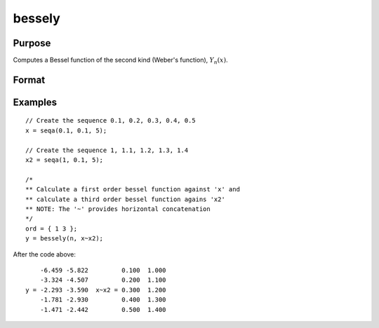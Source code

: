 
bessely
==============================================

Purpose
----------------

Computes a Bessel function of the second kind (Weber's function), :math:`Y_n(x)`.

Format
----------------
.. function:: y = bessely(n, x)

    :param n: the order of the Bessel function. Nonintegers will be truncated to an integer.
    :type n: NxK matrix or P-dimensional array where the last two dimensions are NxK

    :param x:
    :type x: LxM matrix or P-dimensional array where the last two dimensions are LxM, ExE conformable with n.

    :returns: y, max(N,L) by max(K,M) matrix or P-dimensional array where the last two dimensions are max(N,L) by max(K,M).

Examples
----------------

::

    // Create the sequence 0.1, 0.2, 0.3, 0.4, 0.5
    x = seqa(0.1, 0.1, 5);

    // Create the sequence 1, 1.1, 1.2, 1.3, 1.4
    x2 = seqa(1, 0.1, 5);

    /*
    ** Calculate a first order bessel function against 'x' and
    ** calculate a third order bessel function agains 'x2'
    ** NOTE: The '~' provides horizontal concatenation
    */
    ord = { 1 3 };
    y = bessely(n, x~x2);

After the code above:

::

        -6.459 -5.822         0.100  1.000
        -3.324 -4.507         0.200  1.100
    y = -2.293 -3.590  x~x2 = 0.300  1.200
        -1.781 -2.930         0.400  1.300
        -1.471 -2.442         0.500  1.400

.. seealso:: Functions :func:`besselj`, :func:`mbesseli`, :func:`besselk`
